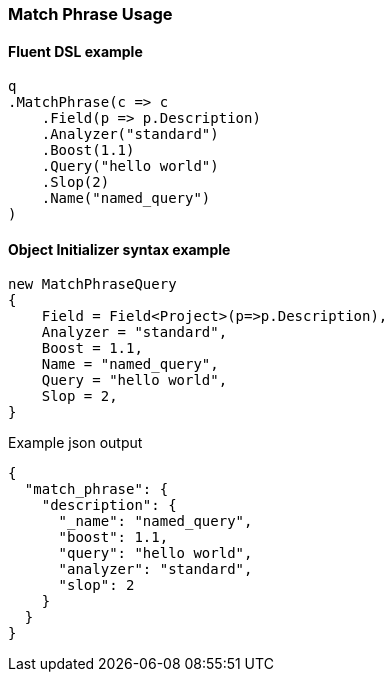 :ref_current: https://www.elastic.co/guide/en/elasticsearch/reference/6.4

:github: https://github.com/elastic/elasticsearch-net

:nuget: https://www.nuget.org/packages

////
IMPORTANT NOTE
==============
This file has been generated from https://github.com/elastic/elasticsearch-net/tree/6.x/src/Tests/Tests/QueryDsl/FullText/MatchPhrase/MatchPhraseUsageTests.cs. 
If you wish to submit a PR for any spelling mistakes, typos or grammatical errors for this file,
please modify the original csharp file found at the link and submit the PR with that change. Thanks!
////

[[match-phrase-usage]]
=== Match Phrase Usage

==== Fluent DSL example

[source,csharp]
----
q
.MatchPhrase(c => c
    .Field(p => p.Description)
    .Analyzer("standard")
    .Boost(1.1)
    .Query("hello world")
    .Slop(2)
    .Name("named_query")
)
----

==== Object Initializer syntax example

[source,csharp]
----
new MatchPhraseQuery
{
    Field = Field<Project>(p=>p.Description),
    Analyzer = "standard",
    Boost = 1.1,
    Name = "named_query",
    Query = "hello world",
    Slop = 2,
}
----

[source,javascript]
.Example json output
----
{
  "match_phrase": {
    "description": {
      "_name": "named_query",
      "boost": 1.1,
      "query": "hello world",
      "analyzer": "standard",
      "slop": 2
    }
  }
}
----

